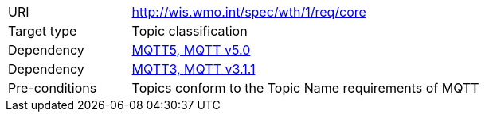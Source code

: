 [[rc_core]]
[cols="1,4",width="90%"]
|===
|URI|http://wis.wmo.int/spec/wth/1/req/core
|Target type |Topic classification
|Dependency |link:https://docs.oasis-open.org/mqtt/mqtt/v5.0/mqtt-v5.0.html[MQTT5, MQTT v5.0]
|Dependency |link:https://docs.oasis-open.org/mqtt/mqtt/v3.1.1/os/mqtt-v3.1.1-os.html[MQTT3, MQTT v3.1.1]
|Pre-conditions | Topics conform to the Topic Name requirements of MQTT
|===
